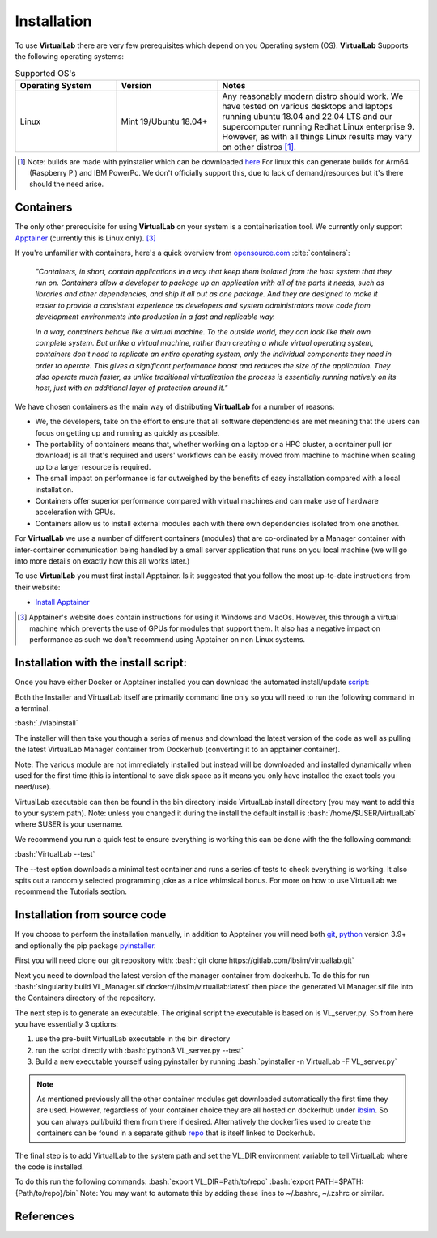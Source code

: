 .. role:: bash(code)
   :language: bash
	      
Installation
============

To use **VirtualLab** there are very few prerequisites which depend on you Operating system (OS). **VirtualLab** Supports the following operating systems:

.. list-table:: Supported OS's
  :widths: 25 25 50
  :header-rows: 1
  
  * - Operating System
    - Version
    - Notes
  * - Linux
    - Mint 19/Ubuntu 18.04+
    - Any reasonably modern distro should work. We have tested on various desktops and laptops running ubuntu 18.04 and 22.04 LTS and our supercomputer running Redhat Linux enterprise 9. However, as with all things Linux results may vary on other distros [1]_.
  
.. [1] Note: builds are made with pyinstaller which can be downloaded `here <https://github.com/pyinstaller/pyinstaller>`_ For linux this can generate builds for Arm64 (Raspberry Pi) and IBM PowerPc. We don't officially support this, due to lack of demand/resources but it's there should the need arise.

Containers
**********

The only other prerequisite for using **VirtualLab** on your system is a containerisation tool. We currently only support `Apptainer <https://apptainer.org/>`_ (currently this is Linux only). [3]_ 

If you're unfamiliar with containers, here's a quick overview from `opensource.com <https://opensource.com/resources/what-are-linux-containers>`_ :cite:`containers`:

    *"Containers, in short, contain applications in a way that keep them isolated from the host system that they run on. Containers allow a developer to package up an application with all of the parts it needs, such as libraries and other dependencies, and ship it all out as one package. And they are designed to make it easier to provide a consistent experience as developers and system administrators move code from development environments into production in a fast and replicable way.*

    *In a way, containers behave like a virtual machine. To the outside world, they can look like their own complete system. But unlike a virtual machine, rather than creating a whole virtual operating system, containers don't need to replicate an entire operating system, only the individual components they need in order to operate. This gives a significant performance boost and reduces the size of the application. They also operate much faster, as unlike traditional virtualization the process is essentially running natively on its host, just with an additional layer of protection around it."*

We have chosen containers as the main way of distributing **VirtualLab** for a number of reasons:

* We, the developers, take on the effort to ensure that all software dependencies are met meaning that the users can focus on getting up and running as quickly as possible.
* The portability of containers means that, whether working on a laptop or a HPC cluster, a container pull (or download) is all that's required and users' workflows can be easily moved from machine to machine when scaling up to a larger resource is required.
* The small impact on performance is far outweighed by the benefits of easy installation compared with a local installation.
* Containers offer superior performance compared with virtual machines and can make use of hardware acceleration with GPUs.
* Containers allow us to install external modules each with there own dependencies isolated from one another.

For **VirtualLab** we use a number of different containers (modules) that are co-ordinated by a Manager container with inter-container communication being handled by a small server application that runs on you local machine (we will go into more details on exactly how this all works later.)

.. image:: https://gitlab.com/ibsim/media/-/raw/master/images/VirtualLab/VL_Worflowpng.png?inline=false
  :width: 400
  :alt: Diagram of VirtualLab container setup

To use **VirtualLab** you must first install Apptainer. Is it suggested that you follow the most up-to-date instructions from their website:

* `Install Apptainer <https://apptainer.org/docs/user/main/quick_start.html>`_

.. [3] Apptainer's website does contain instructions for using it Windows and MacOs. However, this through a virtual machine which prevents the use of GPUs for modules that support them. It also has a negative impact on performance as such we don't recommend using Apptainer on non Linux systems. 

Installation with the install script:
*************************************

Once you have either Docker or Apptainer installed you can download the automated install/update `script <https://gitlab.com/ibsim/virtuallab/-/raw/dev/bin/Install_VirtualLab?inline=false>`_:

Both the Installer and VirtualLab itself are primarily command line only so you will need to run the following command in a terminal.

:bash:`./vlabinstall` 

The installer will then take you though a series of menus and download the latest version of the code as well as pulling the latest VirtualLab Manager container from Dockerhub (converting it to an apptainer container).

Note: The various module are not immediately installed but instead will be downloaded and installed dynamically when used for the first time (this is intentional to save disk space as it means you only have installed the exact tools you need/use).

VirtualLab executable can then be found in the bin directory inside VirtualLab install directory (you may want to add this to your system path). Note: unless you changed it during the install the default install is :bash:`/home/$USER/VirtualLab` where $USER is your username.

We recommend you run a quick test to ensure everything is working this can be done with the the following command:

:bash:`VirtualLab --test`

The --test option downloads a minimal test container and runs a series of tests to check everything is working. It also spits out a randomly selected programming joke as a nice whimsical bonus. For more on how to use VirtualLab we recommend the Tutorials section.


Installation from source code
*****************************

If you choose to perform the installation manually, in addition to Apptainer you will need both `git <https://git-scm.com/downloads>`_, `python <https://www.python.org/>`_ version 3.9+ and optionally the pip package `pyinstaller <https://pyinstaller.org/en/stable/>`_. 

First you will need clone our git repository with:
:bash:`git clone https://gitlab.com/ibsim/virtuallab.git`

Next you need to download the latest version of the manager container from dockerhub. To do this for run  :bash:`singularity build VL_Manager.sif docker://ibsim/virtuallab:latest` then place the generated VLManager.sif file into the Containers directory of the repository.

The next step is to generate an executable. The original script the executable is based on is VL_server.py. So from here you have essentially 3 options:

1. use the pre-built VirtualLab executable in the bin directory
2. run the script directly with :bash:`python3 VL_server.py --test`
3. Build a new executable yourself using pyinstaller by running :bash:`pyinstaller -n VirtualLab -F VL_server.py`

.. note:: As mentioned previously all the other container modules get downloaded automatically the first time they are used. However, regardless of your container choice they are all hosted on dockerhub under `ibsim <https://hub.docker.com/search?q=ibsim>`_. So you can always pull/build them from there if desired. Alternatively the dockerfiles used to create the containers can be found in a separate github `repo <https://github.com/IBSim/VirtualLab>`_ that is itself linked to Dockerhub.


The final step is to add VirtualLab to the system path and set the VL_DIR environment variable to tell VirtualLab where the code is installed.

To do this run the following commands:
:bash:`export VL_DIR=Path/to/repo`
:bash:`export PATH=$PATH:{Path/to/repo}/bin`
Note: You may want to automate this by adding these lines to ~/.bashrc, ~/.zshrc or similar.

References
**********
.. bibliography:: refs.bib
   :style: plain
   :filter: docname in docnames
